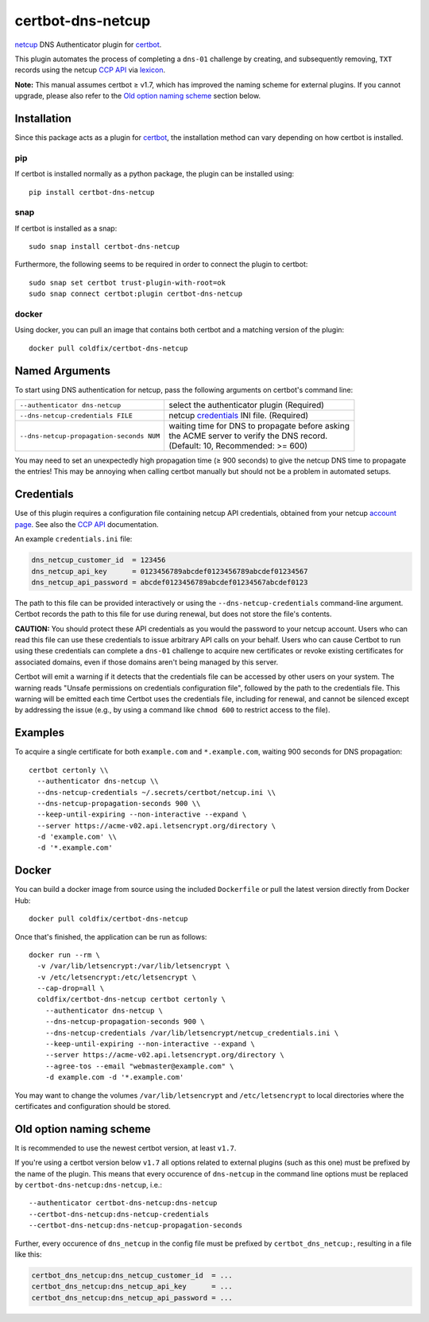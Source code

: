 certbot-dns-netcup
==================

|Version| |License| |ImageSize|

netcup_ DNS Authenticator plugin for certbot_.

This plugin automates the process of completing a ``dns-01`` challenge by
creating, and subsequently removing, ``TXT`` records using the netcup `CCP
API`_ via lexicon_.

**Note:** This manual assumes certbot ≥ v1.7, which has improved the naming
scheme for external plugins. If you cannot upgrade, please also refer to the
`Old option naming scheme`_ section below.

.. _netcup: https://www.netcup.de/
.. _certbot: https://certbot.eff.org/
.. _CCP API: https://www.netcup-wiki.de/wiki/CCP_API
.. _lexicon: https://github.com/AnalogJ/lexicon
.. _certbot-dns-cloudflare: https://certbot-dns-cloudflare.readthedocs.io/en/latest/


Installation
------------

Since this package acts as a plugin for certbot_, the installation method can
vary depending on how certbot is installed.

pip
~~~

If certbot is installed normally as a python package, the plugin can be
installed using::

    pip install certbot-dns-netcup

snap
~~~~

If certbot is installed as a snap::

    sudo snap install certbot-dns-netcup

Furthermore, the following seems to be required in order to connect the plugin
to certbot::

    sudo snap set certbot trust-plugin-with-root=ok
    sudo snap connect certbot:plugin certbot-dns-netcup

docker
~~~~~~

Using docker, you can pull an image that contains both certbot and a matching
version of the plugin::

    docker pull coldfix/certbot-dns-netcup


Named Arguments
---------------

To start using DNS authentication for netcup, pass the following arguments on
certbot's command line:

======================================== =======================
``--authenticator dns-netcup``           select the authenticator
                                         plugin (Required)

``--dns-netcup-credentials FILE``        netcup credentials_
                                         INI file. (Required)

``--dns-netcup-propagation-seconds NUM`` | waiting time for DNS to propagate before asking
                                         | the ACME server to verify the DNS record.
                                         | (Default: 10, Recommended: >= 600)
======================================== =======================

You may need to set an unexpectedly high propagation time (≥ 900 seconds) to
give the netcup DNS time to propagate the entries! This may be annoying when
calling certbot manually but should not be a problem in automated setups.


Credentials
-----------

Use of this plugin requires a configuration file containing netcup API
credentials, obtained from your netcup `account page`_. See also the `CCP
API`_ documentation.

.. _account page: https://ccp.netcup.net/run/daten_aendern.php?sprung=api

An example ``credentials.ini`` file:

.. code-block:: ini

   dns_netcup_customer_id  = 123456
   dns_netcup_api_key      = 0123456789abcdef0123456789abcdef01234567
   dns_netcup_api_password = abcdef0123456789abcdef01234567abcdef0123

The path to this file can be provided interactively or using the
``--dns-netcup-credentials`` command-line argument. Certbot
records the path to this file for use during renewal, but does not store the
file's contents.

**CAUTION:** You should protect these API credentials as you would the
password to your netcup account. Users who can read this file can use these
credentials to issue arbitrary API calls on your behalf. Users who can cause
Certbot to run using these credentials can complete a ``dns-01`` challenge to
acquire new certificates or revoke existing certificates for associated
domains, even if those domains aren't being managed by this server.

Certbot will emit a warning if it detects that the credentials file can be
accessed by other users on your system. The warning reads "Unsafe permissions
on credentials configuration file", followed by the path to the credentials
file. This warning will be emitted each time Certbot uses the credentials file,
including for renewal, and cannot be silenced except by addressing the issue
(e.g., by using a command like ``chmod 600`` to restrict access to the file).


Examples
--------

To acquire a single certificate for both ``example.com`` and
``*.example.com``, waiting 900 seconds for DNS propagation::

    certbot certonly \\
      --authenticator dns-netcup \\
      --dns-netcup-credentials ~/.secrets/certbot/netcup.ini \\
      --dns-netcup-propagation-seconds 900 \\
      --keep-until-expiring --non-interactive --expand \
      --server https://acme-v02.api.letsencrypt.org/directory \
      -d 'example.com' \\
      -d '*.example.com'


Docker
------

You can build a docker image from source using the included ``Dockerfile``
or pull the latest version directly from Docker Hub::

    docker pull coldfix/certbot-dns-netcup

Once that's finished, the application can be run as follows::

    docker run --rm \
      -v /var/lib/letsencrypt:/var/lib/letsencrypt \
      -v /etc/letsencrypt:/etc/letsencrypt \
      --cap-drop=all \
      coldfix/certbot-dns-netcup certbot certonly \
        --authenticator dns-netcup \
        --dns-netcup-propagation-seconds 900 \
        --dns-netcup-credentials /var/lib/letsencrypt/netcup_credentials.ini \
        --keep-until-expiring --non-interactive --expand \
        --server https://acme-v02.api.letsencrypt.org/directory \
        --agree-tos --email "webmaster@example.com" \
        -d example.com -d '*.example.com'

You may want to change the volumes ``/var/lib/letsencrypt`` and
``/etc/letsencrypt`` to local directories where the certificates and
configuration should be stored.


Old option naming scheme
------------------------

It is recommended to use the newest certbot version, at least ``v1.7``.

If you're using a certbot version below ``v1.7`` all options related to
external plugins (such as this one) must be prefixed by the name of the
plugin. This means that every occurence of ``dns-netcup`` in the command line
options must be replaced by ``certbot-dns-netcup:dns-netcup``, i.e.::

    --authenticator certbot-dns-netcup:dns-netcup
    --certbot-dns-netcup:dns-netcup-credentials
    --certbot-dns-netcup:dns-netcup-propagation-seconds

Further, every occurence of ``dns_netcup`` in the config file must be prefixed
by ``certbot_dns_netcup:``, resulting in a file like this:

.. code-block:: ini

   certbot_dns_netcup:dns_netcup_customer_id  = ...
   certbot_dns_netcup:dns_netcup_api_key      = ...
   certbot_dns_netcup:dns_netcup_api_password = ...


.. Badges:

.. |Version| image::   https://img.shields.io/pypi/v/certbot-dns-netcup.svg
   :target:            https://pypi.python.org/pypi/certbot-dns-netcup
   :alt:               Version

.. |License| image::   https://img.shields.io/pypi/l/certbot-dns-netcup.svg
   :target:            https://github.com/coldfix/certbot-dns-netcup/blob/master/LICENSE.txt
   :alt:               License: Apache

.. |ImageSize| image:: https://img.shields.io/docker/image-size/coldfix/certbot-dns-netcup
   :target:            https://hub.docker.com/repository/docker/coldfix/certbot-dns-netcup
   :alt:               Docker image size
